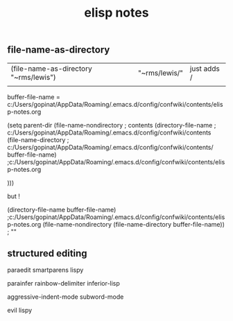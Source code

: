 #+TITLE: elisp notes
#+Last Saved: <Mar 06, 2020>


** file-name-as-directory

| (file-name-as-directory "~rms/lewis") | "~rms/lewis/" | just adds / |
|                                       |               |             |



buffer-file-name = c:/Users/gopinat/AppData/Roaming/.emacs.d/config/confwiki/contents/elisp-notes.org

(setq parent-dir (file-name-nondirectory ; contents
 (directory-file-name                    ; c:/Users/gopinat/AppData/Roaming/.emacs.d/config/confwiki/contents
 (file-name-directory                    ; c:/Users/gopinat/AppData/Roaming/.emacs.d/config/confwiki/contents/
             buffer-file-name) ;c:/Users/gopinat/AppData/Roaming/.emacs.d/config/confwiki/contents/elisp-notes.org

 )))

but !

(directory-file-name buffer-file-name) ;c:/Users/gopinat/AppData/Roaming/.emacs.d/config/confwiki/contents/elisp-notes.org
(file-name-nondirectory (file-name-directory buffer-file-name)) ; ""

** structured editing

paraedit
smartparens
lispy

parainfer
rainbow-delimiter
inferior-lisp

aggressive-indent-mode
subword-mode

evil lispy
